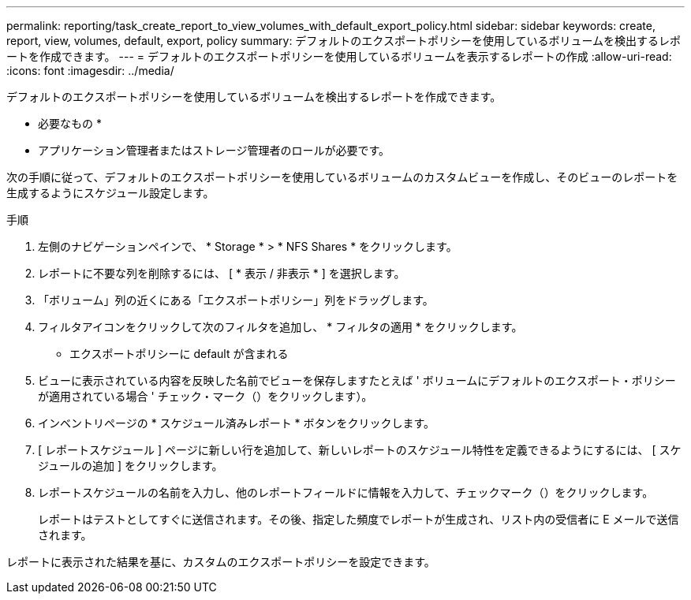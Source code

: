 ---
permalink: reporting/task_create_report_to_view_volumes_with_default_export_policy.html 
sidebar: sidebar 
keywords: create, report, view, volumes, default, export, policy 
summary: デフォルトのエクスポートポリシーを使用しているボリュームを検出するレポートを作成できます。 
---
= デフォルトのエクスポートポリシーを使用しているボリュームを表示するレポートの作成
:allow-uri-read: 
:icons: font
:imagesdir: ../media/


[role="lead"]
デフォルトのエクスポートポリシーを使用しているボリュームを検出するレポートを作成できます。

* 必要なもの *

* アプリケーション管理者またはストレージ管理者のロールが必要です。


次の手順に従って、デフォルトのエクスポートポリシーを使用しているボリュームのカスタムビューを作成し、そのビューのレポートを生成するようにスケジュール設定します。

.手順
. 左側のナビゲーションペインで、 * Storage * > * NFS Shares * をクリックします。
. レポートに不要な列を削除するには、 [ * 表示 / 非表示 * ] を選択します。
. 「ボリューム」列の近くにある「エクスポートポリシー」列をドラッグします。
. フィルタアイコンをクリックして次のフィルタを追加し、 * フィルタの適用 * をクリックします。
+
** エクスポートポリシーに default が含まれる


. ビューに表示されている内容を反映した名前でビューを保存しますたとえば ' ボリュームにデフォルトのエクスポート・ポリシーが適用されている場合 ' チェック・マーク（）をクリックしますimage:../media/blue_check.gif[""]）。
. インベントリページの * スケジュール済みレポート * ボタンをクリックします。
. [ レポートスケジュール ] ページに新しい行を追加して、新しいレポートのスケジュール特性を定義できるようにするには、 [ スケジュールの追加 ] をクリックします。
. レポートスケジュールの名前を入力し、他のレポートフィールドに情報を入力して、チェックマーク（image:../media/blue_check.gif[""]）をクリックします。
+
レポートはテストとしてすぐに送信されます。その後、指定した頻度でレポートが生成され、リスト内の受信者に E メールで送信されます。



レポートに表示された結果を基に、カスタムのエクスポートポリシーを設定できます。
